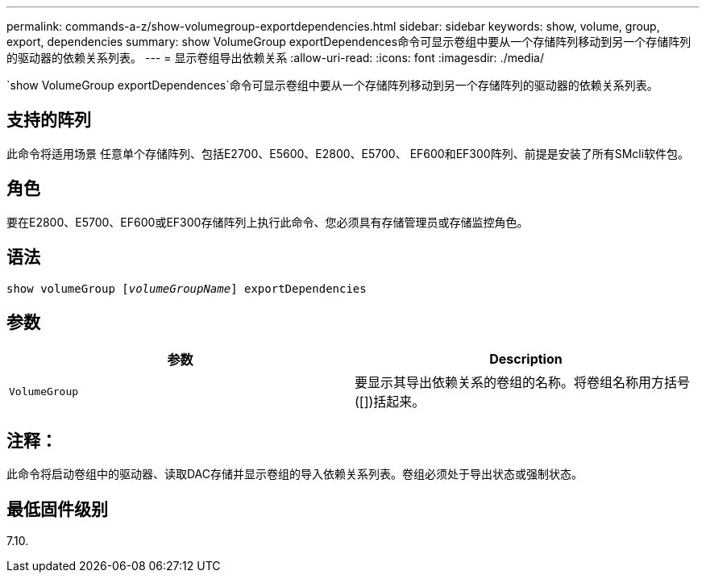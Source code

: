---
permalink: commands-a-z/show-volumegroup-exportdependencies.html 
sidebar: sidebar 
keywords: show, volume, group, export, dependencies 
summary: show VolumeGroup exportDependences命令可显示卷组中要从一个存储阵列移动到另一个存储阵列的驱动器的依赖关系列表。 
---
= 显示卷组导出依赖关系
:allow-uri-read: 
:icons: font
:imagesdir: ./media/


[role="lead"]
`show VolumeGroup exportDependences`命令可显示卷组中要从一个存储阵列移动到另一个存储阵列的驱动器的依赖关系列表。



== 支持的阵列

此命令将适用场景 任意单个存储阵列、包括E2700、E5600、E2800、E5700、 EF600和EF300阵列、前提是安装了所有SMcli软件包。



== 角色

要在E2800、E5700、EF600或EF300存储阵列上执行此命令、您必须具有存储管理员或存储监控角色。



== 语法

[listing, subs="+macros"]
----
pass:quotes[show volumeGroup [_volumeGroupName_]] exportDependencies
----


== 参数

[cols="2*"]
|===
| 参数 | Description 


 a| 
`VolumeGroup`
 a| 
要显示其导出依赖关系的卷组的名称。将卷组名称用方括号([])括起来。

|===


== 注释：

此命令将启动卷组中的驱动器、读取DAC存储并显示卷组的导入依赖关系列表。卷组必须处于导出状态或强制状态。



== 最低固件级别

7.10.
